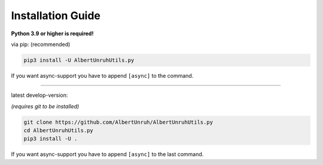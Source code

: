 Installation Guide
==================

**Python 3.9 or higher is required!**

via pip: (recommended)

.. code-block:: shell

    pip3 install -U AlbertUnruhUtils.py

If you want async-support you have to append ``[async]`` to the command.

-----------------------

latest develop-version:

*(requires git to be installed)*

.. code-block:: shell

    git clone https://github.com/AlbertUnruh/AlbertUnruhUtils.py
    cd AlbertUnruhUtils.py
    pip3 install -U .

If you want async-support you have to append ``[async]`` to the last command.
